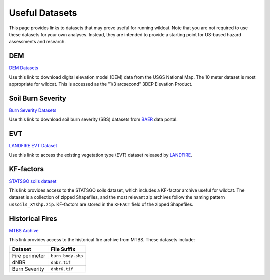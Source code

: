 Useful Datasets
===============

This page provides links to datasets that may prove useful for running wildcat. Note that you are not required to use these datasets for your own analyses. Instead, they are intended to provide a starting point for US-based hazard assessments and research.


.. _data-dem:

DEM
---

`DEM Datasets <https://apps.nationalmap.gov/downloader/#/>`_

Use this link to download digital elevation model (DEM) data from the USGS National Map. The 10 meter dataset is most appropriate for wildcat. This is accessed as the "1/3 arcsecond" 3DEP Elevation Product.


.. _data-sbs:

Soil Burn Severity
------------------

`Burn Severity Datasets <https://burnseverity.cr.usgs.gov/baer/baer-imagery-support-data-download>`_

Use this link to download soil burn severity (SBS) datasets from `BAER <https://burnseverity.cr.usgs.gov/baer/>`_ data portal.


.. _data-evt:

EVT
---

`LANDFIRE EVT Dataset <https://www.landfire.gov/>`_

Use this link to access the existing vegetation type (EVT) dataset released by `LANDFIRE <https://www.landfire.gov/>`_.


.. _data-kf:

KF-factors
----------

`STATSGO soils dataset <https://www.sciencebase.gov/catalog/item/631405c5d34e36012efa3187>`_

This link provides access to the STATSGO soils dataset, which includes a KF-factor archive useful for wildcat. The dataset is a collection of zipped Shapefiles, and the most relevant zip archives follow the naming pattern ``ussoils_XYshp.zip``. KF-factors are stored in the ``KFFACT`` field of the zipped Shapefiles.


.. _data-fires:

Historical Fires
----------------

`MTBS Archive <https://mtbs.gov/direct-download>`_

This link provides access to the historical fire archive from MTBS. These datasets include:

.. list-table::
    :header-rows: 1

    * - Dataset
      - File Suffix
    * - Fire perimeter
      - ``burn_bndy.shp``
    * - dNBR
      - ``dnbr.tif``
    * - Burn Severity
      - ``dnbr6.tif``

